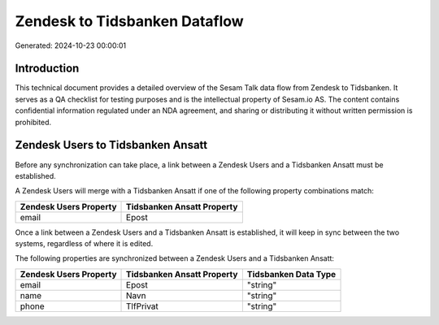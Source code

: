 ==============================
Zendesk to Tidsbanken Dataflow
==============================

Generated: 2024-10-23 00:00:01

Introduction
------------

This technical document provides a detailed overview of the Sesam Talk data flow from Zendesk to Tidsbanken. It serves as a QA checklist for testing purposes and is the intellectual property of Sesam.io AS. The content contains confidential information regulated under an NDA agreement, and sharing or distributing it without written permission is prohibited.

Zendesk Users to Tidsbanken Ansatt
----------------------------------
Before any synchronization can take place, a link between a Zendesk Users and a Tidsbanken Ansatt must be established.

A Zendesk Users will merge with a Tidsbanken Ansatt if one of the following property combinations match:

.. list-table::
   :header-rows: 1

   * - Zendesk Users Property
     - Tidsbanken Ansatt Property
   * - email
     - Epost

Once a link between a Zendesk Users and a Tidsbanken Ansatt is established, it will keep in sync between the two systems, regardless of where it is edited.

The following properties are synchronized between a Zendesk Users and a Tidsbanken Ansatt:

.. list-table::
   :header-rows: 1

   * - Zendesk Users Property
     - Tidsbanken Ansatt Property
     - Tidsbanken Data Type
   * - email
     - Epost
     - "string"
   * - name
     - Navn
     - "string"
   * - phone
     - TlfPrivat
     - "string"

